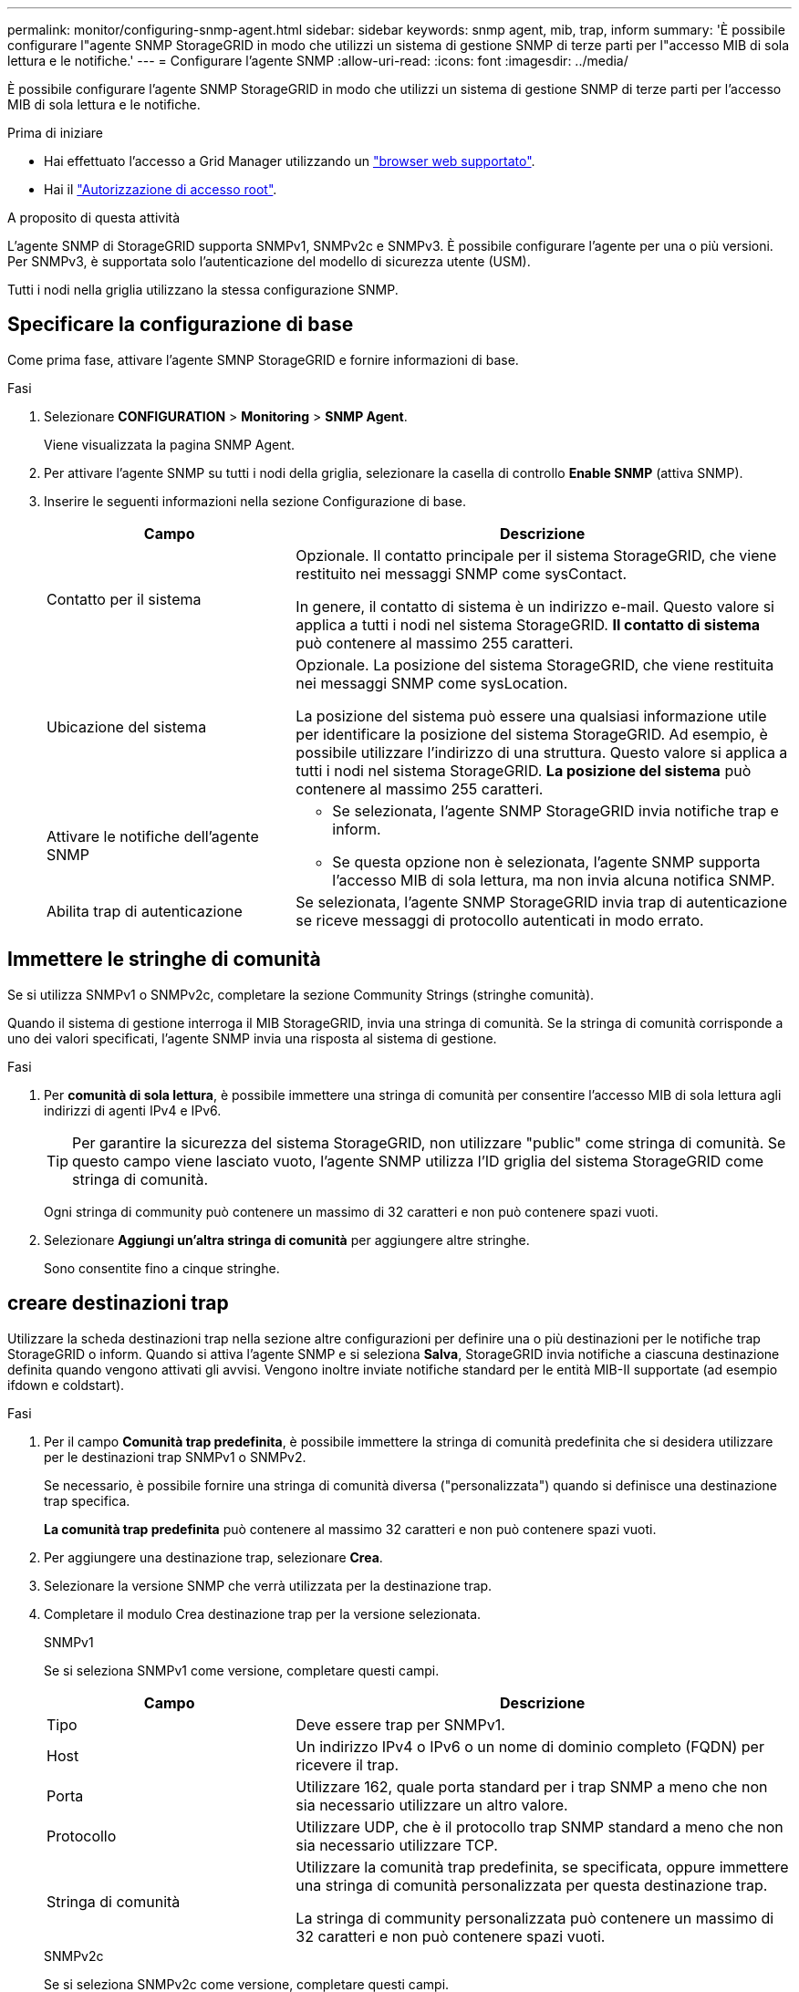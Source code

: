 ---
permalink: monitor/configuring-snmp-agent.html 
sidebar: sidebar 
keywords: snmp agent, mib, trap, inform 
summary: 'È possibile configurare l"agente SNMP StorageGRID in modo che utilizzi un sistema di gestione SNMP di terze parti per l"accesso MIB di sola lettura e le notifiche.' 
---
= Configurare l'agente SNMP
:allow-uri-read: 
:icons: font
:imagesdir: ../media/


[role="lead"]
È possibile configurare l'agente SNMP StorageGRID in modo che utilizzi un sistema di gestione SNMP di terze parti per l'accesso MIB di sola lettura e le notifiche.

.Prima di iniziare
* Hai effettuato l'accesso a Grid Manager utilizzando un link:../admin/web-browser-requirements.html["browser web supportato"].
* Hai il link:../admin/admin-group-permissions.html["Autorizzazione di accesso root"].


.A proposito di questa attività
L'agente SNMP di StorageGRID supporta SNMPv1, SNMPv2c e SNMPv3. È possibile configurare l'agente per una o più versioni.
Per SNMPv3, è supportata solo l'autenticazione del modello di sicurezza utente (USM).

Tutti i nodi nella griglia utilizzano la stessa configurazione SNMP.



== Specificare la configurazione di base

Come prima fase, attivare l'agente SMNP StorageGRID e fornire informazioni di base.

.Fasi
. Selezionare *CONFIGURATION* > *Monitoring* > *SNMP Agent*.
+
Viene visualizzata la pagina SNMP Agent.

. Per attivare l'agente SNMP su tutti i nodi della griglia, selezionare la casella di controllo *Enable SNMP* (attiva SNMP).
. Inserire le seguenti informazioni nella sezione Configurazione di base.
+
[cols="1a,2a"]
|===
| Campo | Descrizione 


 a| 
Contatto per il sistema
 a| 
Opzionale. Il contatto principale per il sistema StorageGRID, che viene restituito nei messaggi SNMP come sysContact.

In genere, il contatto di sistema è un indirizzo e-mail. Questo valore si applica a tutti i nodi nel sistema StorageGRID. *Il contatto di sistema* può contenere al massimo 255 caratteri.



 a| 
Ubicazione del sistema
 a| 
Opzionale. La posizione del sistema StorageGRID, che viene restituita nei messaggi SNMP come sysLocation.

La posizione del sistema può essere una qualsiasi informazione utile per identificare la posizione del sistema StorageGRID. Ad esempio, è possibile utilizzare l'indirizzo di una struttura. Questo valore si applica a tutti i nodi nel sistema StorageGRID. *La posizione del sistema* può contenere al massimo 255 caratteri.



 a| 
Attivare le notifiche dell'agente SNMP
 a| 
** Se selezionata, l'agente SNMP StorageGRID invia notifiche trap e inform.
** Se questa opzione non è selezionata, l'agente SNMP supporta l'accesso MIB di sola lettura, ma non invia alcuna notifica SNMP.




 a| 
Abilita trap di autenticazione
 a| 
Se selezionata, l'agente SNMP StorageGRID invia trap di autenticazione se riceve messaggi di protocollo autenticati in modo errato.

|===




== Immettere le stringhe di comunità

Se si utilizza SNMPv1 o SNMPv2c, completare la sezione Community Strings (stringhe comunità).

Quando il sistema di gestione interroga il MIB StorageGRID, invia una stringa di comunità. Se la stringa di comunità corrisponde a uno dei valori specificati, l'agente SNMP invia una risposta al sistema di gestione.

.Fasi
. Per *comunità di sola lettura*, è possibile immettere una stringa di comunità per consentire l'accesso MIB di sola lettura agli indirizzi di agenti IPv4 e IPv6.
+

TIP: Per garantire la sicurezza del sistema StorageGRID, non utilizzare "public" come stringa di comunità. Se questo campo viene lasciato vuoto, l'agente SNMP utilizza l'ID griglia del sistema StorageGRID come stringa di comunità.

+
Ogni stringa di community può contenere un massimo di 32 caratteri e non può contenere spazi vuoti.

. Selezionare *Aggiungi un'altra stringa di comunità* per aggiungere altre stringhe.
+
Sono consentite fino a cinque stringhe.





== [[Select_trap_destination]]creare destinazioni trap

Utilizzare la scheda destinazioni trap nella sezione altre configurazioni per definire una o più destinazioni per le notifiche trap StorageGRID o inform. Quando si attiva l'agente SNMP e si seleziona *Salva*, StorageGRID invia notifiche a ciascuna destinazione definita quando vengono attivati gli avvisi. Vengono inoltre inviate notifiche standard per le entità MIB-II supportate (ad esempio ifdown e coldstart).

.Fasi
. Per il campo *Comunità trap predefinita*, è possibile immettere la stringa di comunità predefinita che si desidera utilizzare per le destinazioni trap SNMPv1 o SNMPv2.
+
Se necessario, è possibile fornire una stringa di comunità diversa ("personalizzata") quando si definisce una destinazione trap specifica.

+
*La comunità trap predefinita* può contenere al massimo 32 caratteri e non può contenere spazi vuoti.

. Per aggiungere una destinazione trap, selezionare *Crea*.
. Selezionare la versione SNMP che verrà utilizzata per la destinazione trap.
. Completare il modulo Crea destinazione trap per la versione selezionata.
+
[role="tabbed-block"]
====
.SNMPv1
--
Se si seleziona SNMPv1 come versione, completare questi campi.

[cols="1a,2a"]
|===
| Campo | Descrizione 


 a| 
Tipo
 a| 
Deve essere trap per SNMPv1.



 a| 
Host
 a| 
Un indirizzo IPv4 o IPv6 o un nome di dominio completo (FQDN) per ricevere il trap.



 a| 
Porta
 a| 
Utilizzare 162, quale porta standard per i trap SNMP a meno che non sia necessario utilizzare un altro valore.



 a| 
Protocollo
 a| 
Utilizzare UDP, che è il protocollo trap SNMP standard a meno che non sia necessario utilizzare TCP.



 a| 
Stringa di comunità
 a| 
Utilizzare la comunità trap predefinita, se specificata, oppure immettere una stringa di comunità personalizzata per questa destinazione trap.

La stringa di community personalizzata può contenere un massimo di 32 caratteri e non può contenere spazi vuoti.

|===
--
.SNMPv2c
--
Se si seleziona SNMPv2c come versione, completare questi campi.

[cols="1a,2a"]
|===
| Campo | Descrizione 


 a| 
Tipo
 a| 
Se la destinazione verrà utilizzata per trap o informa.



 a| 
Host
 a| 
Un indirizzo IPv4 o IPv6 o FQDN per ricevere il trap.



 a| 
Porta
 a| 
Utilizzare 162, che è la porta standard per i trap SNMP a meno che non sia necessario utilizzare un altro valore.



 a| 
Protocollo
 a| 
Utilizzare UDP, che è il protocollo trap SNMP standard a meno che non sia necessario utilizzare TCP.



 a| 
Stringa di comunità
 a| 
Utilizzare la comunità trap predefinita, se specificata, oppure immettere una stringa di comunità personalizzata per questa destinazione trap.

La stringa di community personalizzata può contenere un massimo di 32 caratteri e non può contenere spazi vuoti.

|===
--
.SNMPv3
--
Se si seleziona SNMPv3 come versione, completare questi campi.

[cols="1a,2a"]
|===
| Campo | Descrizione 


 a| 
Tipo
 a| 
Se la destinazione verrà utilizzata per trap o informa.



 a| 
Host
 a| 
Un indirizzo IPv4 o IPv6 o FQDN per ricevere il trap.



 a| 
Porta
 a| 
Utilizzare 162, che è la porta standard per i trap SNMP a meno che non sia necessario utilizzare un altro valore.



 a| 
Protocollo
 a| 
Utilizzare UDP, che è il protocollo trap SNMP standard a meno che non sia necessario utilizzare TCP.



 a| 
Utente USM
 a| 
L'utente USM che verrà utilizzato per l'autenticazione.

** Se si seleziona *Trap*, vengono visualizzati solo gli utenti USM senza ID motore autorevoli.
** Se si seleziona *inform*, vengono visualizzati solo gli utenti USM con ID motore autorevoli.
** Se non viene visualizzato alcun utente:
+
... Creare e salvare la destinazione trap.
... Passare a. <<create-usm-users,Creare utenti USM>> e creare l'utente.
... Tornare alla scheda Destinazioni trap, selezionare la destinazione salvata dalla tabella e selezionare *Modifica*.
... Selezionare l'utente.




|===
--
====
. Selezionare *Crea*.
+
La destinazione trap viene creata e aggiunta alla tabella.





== Creare gli indirizzi degli agenti

Facoltativamente, utilizzare la scheda indirizzi agente nella sezione altre configurazioni per specificare uno o più "indirizzi in ascolto". Si tratta degli indirizzi StorageGRID su cui l'agente SNMP può ricevere query.

Se non si configura un indirizzo dell'agente, l'indirizzo di ascolto predefinito è la porta UDP 161 su tutte le reti StorageGRID.

.Fasi
. Selezionare *Crea*.
. Inserire le seguenti informazioni.
+
[cols="1a,2a"]
|===
| Campo | Descrizione 


 a| 
Protocollo Internet
 a| 
Se questo indirizzo utilizzerà IPv4 o IPv6.

Per impostazione predefinita, SNMP utilizza IPv4.



 a| 
Protocollo di trasporto
 a| 
Se questo indirizzo utilizza UDP o TCP.

Per impostazione predefinita, SNMP utilizza UDP.



 a| 
Rete StorageGRID
 a| 
La rete StorageGRID su cui l'agente ascolta.

** Grid, Admin e Client Networks (reti Grid, Admin e Client): L'agente SNMP è in attesa di query su tutte e tre le reti.
** Grid Network
** Admin Network (rete amministrativa)
** Rete client
+
*Nota*: Se si utilizza la rete client per i dati non protetti e si crea un indirizzo agente per la rete client, tenere presente che anche il traffico SNMP non sarà sicuro.





 a| 
Porta
 a| 
Facoltativamente, il numero di porta su cui l'agente SNMP deve essere in attesa.

La porta UDP predefinita per un agente SNMP è 161, ma è possibile immettere qualsiasi numero di porta inutilizzato.

*Nota*: Quando si salva l'agente SNMP, StorageGRID apre automaticamente le porte degli indirizzi dell'agente sul firewall interno. È necessario assicurarsi che tutti i firewall esterni consentano l'accesso a queste porte.

|===
. Selezionare *Crea*.
+
L'indirizzo dell'agente viene creato e aggiunto alla tabella.





== [[create-usm-users]]creare utenti USM

Se si utilizza SNMPv3, utilizzare la scheda utenti USM nella sezione altre configurazioni per definire gli utenti USM autorizzati a interrogare il MIB o a ricevere trap e informazioni.


NOTE: SNMPv3 _inform_ le destinazioni devono avere utenti con ID motore. SNMPv3 la destinazione _trap_ non può avere utenti con ID motore.

Questi passaggi non si applicano solo se si utilizza SNMPv1 o SNMPv2c.

.Fasi
. Selezionare *Crea*.
. Inserire le seguenti informazioni.
+
[cols="1a,2a"]
|===
| Campo | Descrizione 


 a| 
Nome utente
 a| 
Un nome univoco per questo utente USM.

I nomi utente possono avere un massimo di 32 caratteri e non possono contenere spazi vuoti. Il nome utente non può essere modificato dopo la creazione dell'utente.



 a| 
Accesso MIB di sola lettura
 a| 
Se selezionata, l'opzione consente all'utente di accedere in sola lettura al MIB.



 a| 
ID motore autorevole
 a| 
Se l'utente verrà utilizzato in una destinazione inform, l'ID motore autorevole per questo utente.

Inserire da 10 a 64 caratteri esadecimali (da 5 a 32 byte) senza spazi. Questo valore è necessario per gli utenti USM che verranno selezionati nelle destinazioni trap per gli informa. Questo valore non è consentito per gli utenti USM che verranno selezionati nelle destinazioni trap per trap.

*Nota*: Questo campo non viene visualizzato se si seleziona *accesso MIB di sola lettura* perché gli utenti USM che hanno accesso MIB di sola lettura non possono avere ID motore.



 a| 
Livello di sicurezza
 a| 
Il livello di sicurezza per l'utente USM:

** *Authprim*: Questo utente comunica con autenticazione e privacy (crittografia). È necessario specificare un protocollo di autenticazione e una password, nonché un protocollo e una password per la privacy.
** *AuthNoPriv*: Questo utente comunica con autenticazione e senza privacy (senza crittografia). Specificare un protocollo di autenticazione e una password.




 a| 
Protocollo di autenticazione
 a| 
Impostare sempre su SHA, che è l'unico protocollo supportato (HMAC-SHA-96).



 a| 
Password
 a| 
La password che l'utente utilizzerà per l'autenticazione.



 a| 
Protocollo di privacy
 a| 
Visualizzato solo se si seleziona *authviv* e si imposta sempre su AES, che è l'unico protocollo di privacy supportato.



 a| 
Password
 a| 
Visualizzato solo se è stato selezionato *authviv*. La password che l'utente utilizzerà per la privacy.

|===
. Selezionare *Crea*.
+
L'utente USM viene creato e aggiunto alla tabella.

. Una volta completata la configurazione dell'agente SNMP, selezionare *Salva*.
+
La nuova configurazione dell'agente SNMP diventa attiva.


